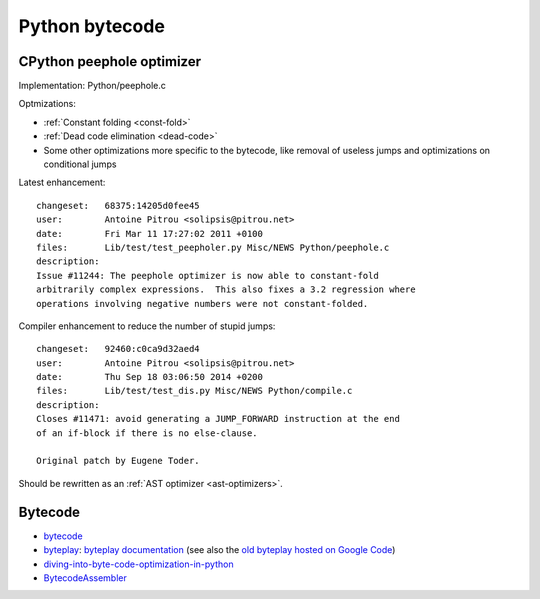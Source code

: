 +++++++++++++++
Python bytecode
+++++++++++++++

.. _cpython-peephole:

CPython peephole optimizer
==========================

Implementation: Python/peephole.c

Optmizations:

* :ref:`Constant folding <const-fold>`
* :ref:`Dead code elimination <dead-code>`
* Some other optimizations more specific to the bytecode, like removal
  of useless jumps and optimizations on conditional jumps

Latest enhancement::

    changeset:   68375:14205d0fee45
    user:        Antoine Pitrou <solipsis@pitrou.net>
    date:        Fri Mar 11 17:27:02 2011 +0100
    files:       Lib/test/test_peepholer.py Misc/NEWS Python/peephole.c
    description:
    Issue #11244: The peephole optimizer is now able to constant-fold
    arbitrarily complex expressions.  This also fixes a 3.2 regression where
    operations involving negative numbers were not constant-folded.

Compiler enhancement to reduce the number of stupid jumps::

    changeset:   92460:c0ca9d32aed4
    user:        Antoine Pitrou <solipsis@pitrou.net>
    date:        Thu Sep 18 03:06:50 2014 +0200
    files:       Lib/test/test_dis.py Misc/NEWS Python/compile.c
    description:
    Closes #11471: avoid generating a JUMP_FORWARD instruction at the end
    of an if-block if there is no else-clause.

    Original patch by Eugene Toder.

Should be rewritten as an :ref:`AST optimizer <ast-optimizers>`.


Bytecode
========

* `bytecode <https://bytecode.readthedocs.io/>`_
* `byteplay <https://github.com/serprex/byteplay>`_:
  `byteplay documentation <https://wiki.python.org/moin/ByteplayDoc>`_
  (see also the `old byteplay hosted on Google Code
  <http://code.google.com/p/byteplay/>`_)
* `diving-into-byte-code-optimization-in-python
  <http://www.slideshare.net/cjgiridhar/diving-into-byte-code-optimization-in-python>`_
* `BytecodeAssembler <http://pypi.python.org/pypi/BytecodeAssembler>`_

